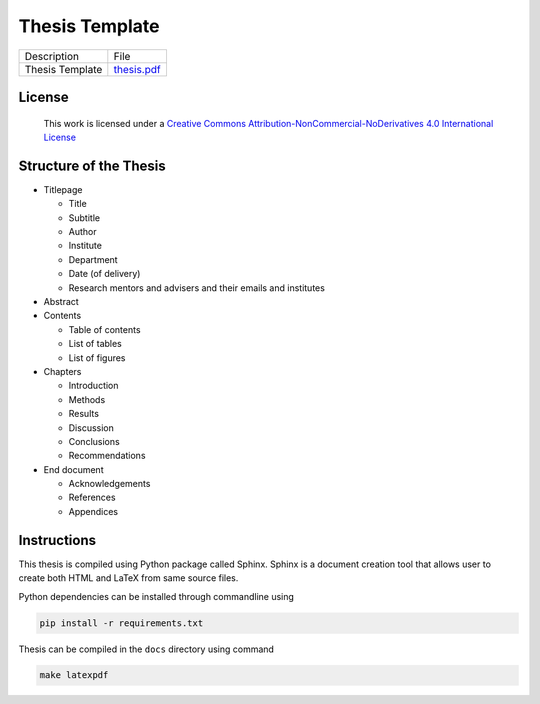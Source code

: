 Thesis Template
===============
.. list-table::

   * - Description
     - File
   * - Thesis Template
     - `thesis.pdf <thesis.pdf>`_


License
-------

.. figure:: https://i.creativecommons.org/l/by-nc-nd/4.0/88x31.png
   :target: http://creativecommons.org/licenses/by-nc-nd/4.0/
   :alt: Creative Commons License

   This work is licensed under a `Creative Commons Attribution-NonCommercial-NoDerivatives 4.0 International License <http://creativecommons.org/licenses/by-nc-nd/4.0/>`_


Structure of the Thesis
-----------------------
- Titlepage

  - Title
  - Subtitle
  - Author
  - Institute
  - Department
  - Date (of delivery)
  - Research mentors and advisers and their emails and institutes

- Abstract
- Contents

  - Table of contents
  - List of tables
  - List of figures

- Chapters

  - Introduction
  - Methods
  - Results
  - Discussion
  - Conclusions
  - Recommendations

- End document

  - Acknowledgements
  - References
  - Appendices


Instructions
------------
This thesis is compiled using Python package called Sphinx. Sphinx is a document creation tool that allows user to create both HTML and LaTeX from same source files.

Python dependencies can be installed through commandline using

.. code-block:: bash

   pip install -r requirements.txt

Thesis can be compiled in the ``docs`` directory using command

.. code-block:: bash

   make latexpdf

